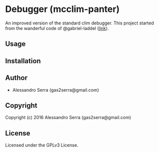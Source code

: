 * Debugger (mcclim-panter)

An improved version of the standard clim debugger. This project started 
from the wanderful code of @gabriel-laddel ([[https://github.com/robert-strandh/McCLIM/issues/55][link]]).

** Usage

** Installation

** Author

+ Alessandro Serra (gas2serra@gmail.com)

** Copyright

Copyright (c) 2016 Alessandro Serra (gas2serra@gmail.com)

** License

Licensed under the GPLv3 License.
